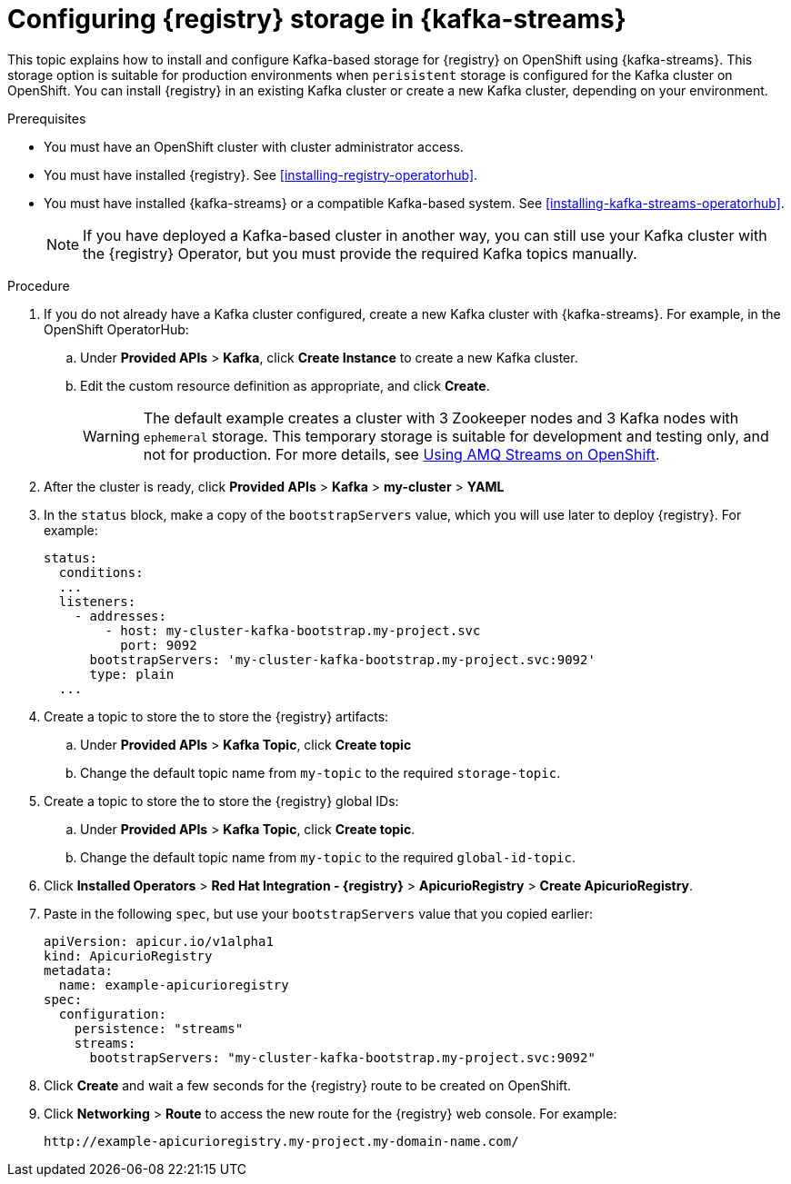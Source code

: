 // Metadata created by nebel
// ParentAssemblies: assemblies/getting-started/as_installing-the-registry.adoc

[id="setting-up-kafka-kubernetes-storage"]


//Use OpenShift for now until Helm chart available for Kubernetes
= Configuring {registry} storage in {kafka-streams} 

This topic explains how to install and configure Kafka-based storage for {registry} on OpenShift using {kafka-streams}. This storage option is suitable for production environments when `perisistent` storage is configured for the Kafka cluster on OpenShift. You can install {registry} in an existing Kafka cluster or create a new Kafka cluster, depending on your environment.

.Prerequisites
* You must have an OpenShift cluster with cluster administrator access.
* You must have installed {registry}. See xref:installing-registry-operatorhub[].
* You must have installed {kafka-streams} or a compatible Kafka-based system. See xref:installing-kafka-streams-operatorhub[].
+
NOTE: If you have deployed a Kafka-based cluster in another way, you can still use your Kafka cluster with the {registry} Operator, but you must provide the required Kafka topics manually.

.Procedure

. If you do not already have a Kafka cluster configured, create a new Kafka cluster with {kafka-streams}. For example, in the OpenShift OperatorHub:
+
ifdef::apicurio-registry[]
.. Click *Installed Operators* > *{kafka-streams}*.
endif::[]
ifdef::rh-service-registry[]
.. Click *Installed Operators* > *Red Hat Integration - {kafka-streams}*.
endif::[]
.. Under *Provided APIs* > *Kafka*, click *Create Instance* to create a new Kafka cluster.
.. Edit the custom resource definition as appropriate, and click *Create*. 
+
WARNING: The default example creates a cluster with 3 Zookeeper nodes and 3 Kafka nodes with `ephemeral` storage. This temporary storage is suitable for development and testing only, and not for production. For more details, see link:https://access.redhat.com/documentation/en-us/red_hat_amq/{amq-version}/html/using_amq_streams_on_openshift/index?[Using AMQ Streams on OpenShift].

. After the cluster is ready, click *Provided APIs* > *Kafka* > *my-cluster* > *YAML* 

. In the `status` block, make a copy of the `bootstrapServers` value, which you will use later to deploy {registry}. For example:
+
[source,yaml]
----
status:
  conditions:
  ...
  listeners:
    - addresses:
        - host: my-cluster-kafka-bootstrap.my-project.svc
          port: 9092
      bootstrapServers: 'my-cluster-kafka-bootstrap.my-project.svc:9092'
      type: plain
  ...
----

. Create a topic to store the to store the {registry} artifacts:
+
.. Under *Provided APIs* > *Kafka Topic*, click *Create topic* 
.. Change the default topic name from `my-topic` to the required `storage-topic`.

. Create a topic to store the to store the {registry} global IDs:
.. Under *Provided APIs* > *Kafka Topic*, click *Create topic*.
.. Change the default topic name from `my-topic` to the required `global-id-topic`.

. Click *Installed Operators* > *Red Hat Integration - {registry}* > *ApicurioRegistry* > *Create ApicurioRegistry*. 

. Paste in the following `spec`, but use your `bootstrapServers` value that you copied earlier: 
+
[source,yaml]
----
apiVersion: apicur.io/v1alpha1
kind: ApicurioRegistry
metadata:
  name: example-apicurioregistry
spec:
  configuration:
    persistence: "streams"
    streams:
      bootstrapServers: "my-cluster-kafka-bootstrap.my-project.svc:9092"
----
      
. Click *Create* and wait a few seconds for the {registry} route to be created on OpenShift.

. Click *Networking* > *Route* to access the new route for the {registry} web console. For example:
+
[source]
----
http://example-apicurioregistry.my-project.my-domain-name.com/   
----

.Additional resources

ifdef::apicurio-registry[]
For more details on installing Strimzi and on creating Kafka clusters and topics, see https://strimzi.io/docs/overview/latest/
endif::[]

ifdef::rh-service-registry[]
For more details on creating Kafka clusters and topics using {kafka-streams}:

* link:https://access.redhat.com/documentation/en-us/red_hat_amq/{amq-version}/html/using_amq_streams_on_openshift/index?[Using AMQ Streams on OpenShift]
endif::[]
